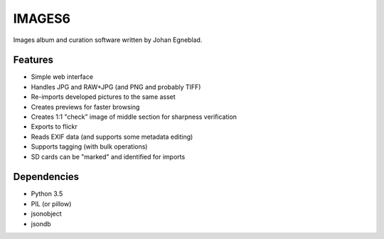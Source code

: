 IMAGES6
=======

Images album and curation software written by Johan Egneblad.


Features
--------

- Simple web interface
- Handles JPG and RAW+JPG (and PNG and probably TIFF)
- Re-imports developed pictures to the same asset
- Creates previews for faster browsing
- Creates 1:1 "check" image of middle section for sharpness verification
- Exports to flickr
- Reads EXIF data (and supports some metadata editing)
- Supports tagging (with bulk operations)
- SD cards can be "marked" and identified for imports


Dependencies
------------

- Python 3.5
- PIL (or pillow)
- jsonobject
- jsondb
